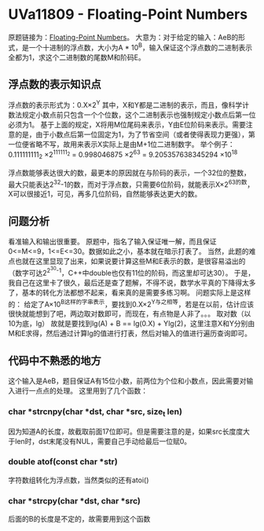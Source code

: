 * UVa11809 - Floating-Point Numbers
原题链接为：[[https://uva.onlinejudge.org/index.php?option=com_onlinejudge&Itemid=8&page=show_problem&category=830&problem=2909&mosmsg=Submission+received+with+ID+22045111][Floating-Point Numbers]]。
大意为：对于给定的输入：AeB的形式，是一个十进制的浮点数，大小为A * 10^B，输入保证这个浮点数的二进制表示全都为1，求这个二进制数的尾数M和阶码E。
** 浮点数的表示知识点
浮点数的表示形式为：0.X\times2^Y
其中，X和Y都是二进制的表示，而且，像科学计数法规定小数点前只包含一个个位数，这个二进制表示也强制规定小数点后第一位必须为1。
基于上面的规定，X将用M位尾码来表示，Y由E位阶码来表示。需要注意的是，由于小数点后第一位固定为1，为了节省空间（或者使得表现力更强），第一位便省略不写，故用来表示X实际上是由M+1位二进制数字。
举个例子：
0.111111111_2 \times 2^{111111_2}
= 0.998046875 \times 2^63
= 9.205357638345294 \times 10^18

浮点数能够表达很大的数，最更本的原因就在与阶码的表示，一个32位的整数，最大只能表达2^32-1的数，而对于浮点数，只需要6位阶码，就能表示X\times 2^63的数，X可以很接近1，可见，再多几位阶码，自然能够表达更大的数。

** 问题分析
看准输入和输出很重要。
原题中，指名了输入保证唯一解，而且保证0<=M<=9，1<=E<=30。数据如此之小，基本就在暗示打表了。
当然，此题的难点也就在这里显现了出来，如果说要计算这些M和E表示的数，是很容易溢出的（数字可达2^{2^30-1}，C++中double也仅有11位的阶码，而这里却可达30）。
于是，我自己在这里卡了很久，最后还是查了题解，不得不说，数学水平真的下降得太多了，基本的转化方法都想不起来，看来真的是需要多练习啊。
问题实际上是这样的：
给定了A\times 10^B这样的字串表示，要找到0.X\times2^Y与之相等，若是在以前，估计应该很快就能想到了吧，两边取对数即可，而现在，有点物是人非了。。。
取对数（以10为底，lg）
故就是要找到lg(A) + B == lg(0.X) + Ylg(2)，这里注意X和Y分别由M和E求得，然后通过计算lg的值进行打表，然后对输入的值进行遍历查询即可。

** 代码中不熟悉的地方
这个输入是AeB，题目保证A有15位小数，前两位为个位和小数点，因此需要对输入进行一点点的处理。
这里用到了几个函数：
*** char *strcnpy(char *dst, char *src, size_t len)
因为知道A的长度，故截取前面17位即可。但是需要注意的是，如果src长度度大于len时，dst末尾没有NUL，需要自己手动给最后一位赋0。

*** double atof(const char *str)
字符数组转化为浮点数，当然类似的还有atoi()

*** char *strcpy(char *dst, char *src)
后面的B的长度是不定的，故需要用到这个函数


